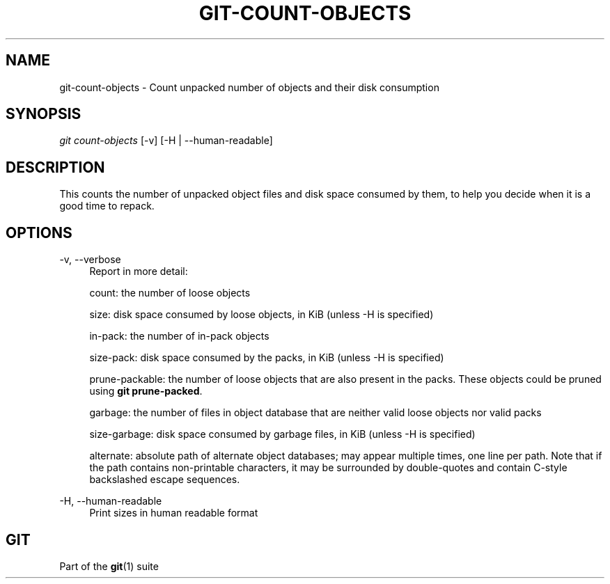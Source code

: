 '\" t
.\"     Title: git-count-objects
.\"    Author: [FIXME: author] [see http://www.docbook.org/tdg5/en/html/author]
.\" Generator: DocBook XSL Stylesheets vsnapshot <http://docbook.sf.net/>
.\"      Date: 02/08/2021
.\"    Manual: Git Manual
.\"    Source: Git 2.30.1
.\"  Language: English
.\"
.TH "GIT\-COUNT\-OBJECTS" "1" "02/08/2021" "Git 2\&.30\&.1" "Git Manual"
.\" -----------------------------------------------------------------
.\" * Define some portability stuff
.\" -----------------------------------------------------------------
.\" ~~~~~~~~~~~~~~~~~~~~~~~~~~~~~~~~~~~~~~~~~~~~~~~~~~~~~~~~~~~~~~~~~
.\" http://bugs.debian.org/507673
.\" http://lists.gnu.org/archive/html/groff/2009-02/msg00013.html
.\" ~~~~~~~~~~~~~~~~~~~~~~~~~~~~~~~~~~~~~~~~~~~~~~~~~~~~~~~~~~~~~~~~~
.ie \n(.g .ds Aq \(aq
.el       .ds Aq '
.\" -----------------------------------------------------------------
.\" * set default formatting
.\" -----------------------------------------------------------------
.\" disable hyphenation
.nh
.\" disable justification (adjust text to left margin only)
.ad l
.\" -----------------------------------------------------------------
.\" * MAIN CONTENT STARTS HERE *
.\" -----------------------------------------------------------------
.SH "NAME"
git-count-objects \- Count unpacked number of objects and their disk consumption
.SH "SYNOPSIS"
.sp
.nf
\fIgit count\-objects\fR [\-v] [\-H | \-\-human\-readable]
.fi
.sp
.SH "DESCRIPTION"
.sp
This counts the number of unpacked object files and disk space consumed by them, to help you decide when it is a good time to repack\&.
.SH "OPTIONS"
.PP
\-v, \-\-verbose
.RS 4
Report in more detail:
.sp
count: the number of loose objects
.sp
size: disk space consumed by loose objects, in KiB (unless \-H is specified)
.sp
in\-pack: the number of in\-pack objects
.sp
size\-pack: disk space consumed by the packs, in KiB (unless \-H is specified)
.sp
prune\-packable: the number of loose objects that are also present in the packs\&. These objects could be pruned using
\fBgit prune\-packed\fR\&.
.sp
garbage: the number of files in object database that are neither valid loose objects nor valid packs
.sp
size\-garbage: disk space consumed by garbage files, in KiB (unless \-H is specified)
.sp
alternate: absolute path of alternate object databases; may appear multiple times, one line per path\&. Note that if the path contains non\-printable characters, it may be surrounded by double\-quotes and contain C\-style backslashed escape sequences\&.
.RE
.PP
\-H, \-\-human\-readable
.RS 4
Print sizes in human readable format
.RE
.SH "GIT"
.sp
Part of the \fBgit\fR(1) suite
